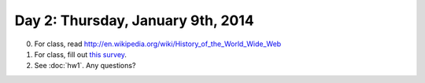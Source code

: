 ==================================
Day 2: Thursday, January 9th, 2014
==================================

0. For class, read http://en.wikipedia.org/wiki/History_of_the_World_Wide_Web

1. For class, fill out `this survey <https://docs.google.com/forms/d/1CaQkDbJhxxPxW5ENjZDwc36XgglLvi-Obm9qaoVFAbI/viewform>`__.

2. See :doc:`hw1`.  Any questions?
